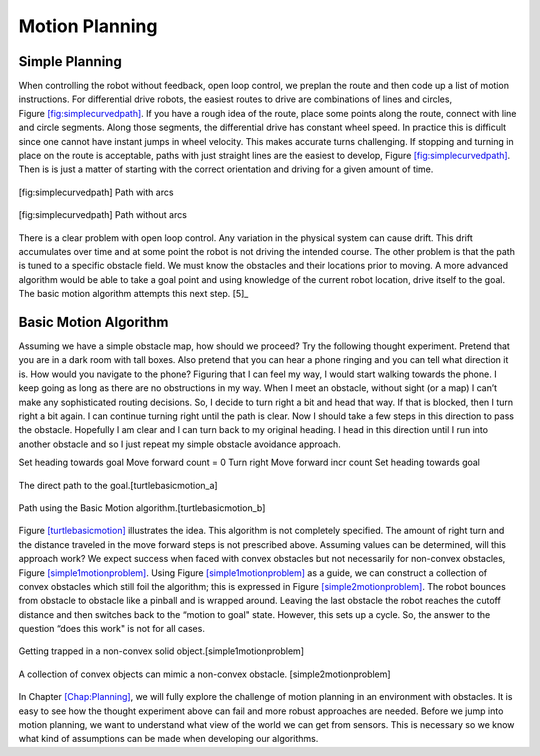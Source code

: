 Motion Planning
----------------

Simple Planning
~~~~~~~~~~~~~~~

When controlling the robot without feedback, open loop control, we
preplan the route and then code up a list of motion instructions. For
differential drive robots, the easiest routes to drive are combinations
of lines and circles,
Figure \ `[fig:simplecurvedpath] <#fig:simplecurvedpath>`__. If you have
a rough idea of the route, place some points along the route, connect
with line and circle segments. Along those segments, the differential
drive has constant wheel speed. In practice this is difficult since one
cannot have instant jumps in wheel velocity. This makes accurate turns
challenging. If stopping and turning in place on the route is
acceptable, paths with just straight lines are the easiest to develop,
Figure \ `[fig:simplecurvedpath] <#fig:simplecurvedpath>`__. Then is is
just a matter of starting with the correct orientation and driving for a
given amount of time.


.. figure:: SimulationFigures/simplepath.svg
   :width: 50%
   :align: center

   [fig:simplecurvedpath] Path with arcs


.. figure:: SimulationFigures/simplestraightpath.svg
   :width: 50%
   :align: center

   [fig:simplecurvedpath] Path without arcs

There is a clear problem with open loop control. Any variation in the
physical system can cause drift. This drift accumulates over time and at
some point the robot is not driving the intended course. The other
problem is that the path is tuned to a specific obstacle field. We must
know the obstacles and their locations prior to moving. A more advanced
algorithm would be able to take a goal point and using knowledge of the
current robot location, drive itself to the goal. The basic motion
algorithm attempts this next step. [5]_

Basic Motion Algorithm
~~~~~~~~~~~~~~~~~~~~~~

Assuming we have a simple obstacle map, how should we proceed? Try the
following thought experiment. Pretend that you are in a dark room with
tall boxes. Also pretend that you can hear a phone ringing and you can
tell what direction it is. How would you navigate to the phone? Figuring
that I can feel my way, I would start walking towards the phone. I keep
going as long as there are no obstructions in my way. When I meet an
obstacle, without sight (or a map) I can’t make any sophisticated routing
decisions. So, I decide to turn right a bit and head that way. If that
is blocked, then I turn right a bit again. I can continue turning right
until the path is clear. Now I should take a few steps in this direction
to pass the obstacle. Hopefully I am clear and I can turn back to my
original heading. I head in this direction until I run into another
obstacle and so I just repeat my simple obstacle avoidance approach.

Set heading towards goal Move forward count = 0 Turn right Move forward
incr count Set heading towards goal


.. figure:: SimulationFigures/turtleobs.svg
   :width: 50%
   :align: center

   The direct path to the goal.[turtlebasicmotion_a]


.. figure:: SimulationFigures/turtleobs2.svg
   :width: 50%
   :align: center

   Path using the Basic Motion algorithm.[turtlebasicmotion_b]

Figure \ `[turtlebasicmotion] <#turtlebasicmotion>`__ illustrates the
idea. This algorithm is not completely specified. The amount of right
turn and the distance traveled in the move forward steps is not
prescribed above. Assuming values can be determined, will this approach
work? We expect success when faced with convex obstacles but not
necessarily for non-convex obstacles,
Figure \ `[simple1motionproblem] <#simple1motionproblem>`__. Using
Figure \ `[simple1motionproblem] <#simple1motionproblem>`__ as a guide,
we can construct a collection of convex obstacles which still foil the
algorithm; this is expressed in
Figure \ `[simple2motionproblem] <#simple2motionproblem>`__. The robot
bounces from obstacle to obstacle like a pinball and is wrapped around.
Leaving the last obstacle the robot reaches the cutoff distance and then
switches back to the “motion to goal" state. However, this sets up a
cycle. So, the answer to the question “does this work" is not for all
cases.

.. raw:: latex

   \centering

.. raw:: latex

   \centering

.. figure:: SimulationFigures/simple1.svg
   :width: 50%
   :align: center

   Getting trapped in a non-convex solid object.[simple1motionproblem]

.. figure:: SimulationFigures/simple2.svg
   :width: 50%
   :align: center

   A collection of convex objects can mimic a non-convex obstacle.
   [simple2motionproblem]

In Chapter \ `[Chap:Planning] <#Chap:Planning>`__, we will fully explore
the challenge of motion planning in an environment with obstacles. It is
easy to see how the thought experiment above can fail and more robust
approaches are needed. Before we jump into motion planning, we want to
understand what view of the world we can get from sensors. This is
necessary so we know what kind of assumptions can be made when
developing our algorithms.
